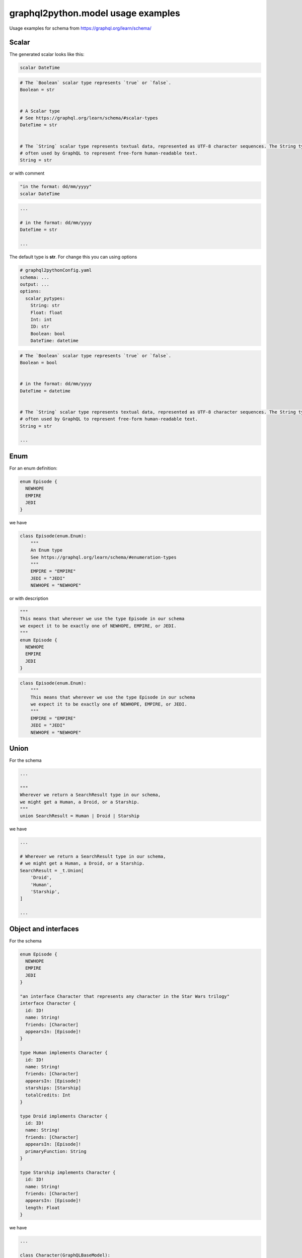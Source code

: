 graphql2python.model usage examples
=====

Usage examples for schema from https://graphql.org/learn/schema/

Scalar
------

The generated scalar looks like this:

.. code-block:: graphql

  scalar DateTime

.. code-block:: python

  # The `Boolean` scalar type represents `true` or `false`.
  Boolean = str


  # A Scalar type
  # See https://graphql.org/learn/schema/#scalar-types
  DateTime = str


  # The `String` scalar type represents textual data, represented as UTF-8 character sequences. The String type is most
  # often used by GraphQL to represent free-form human-readable text.
  String = str

or with comment

.. code-block:: graphql

  "in the format: dd/mm/yyyy"
  scalar DateTime

.. code-block:: python

  ...

  # in the format: dd/mm/yyyy
  DateTime = str

  ...

The default type is **str**. For change this you can using options

.. code-block:: yaml

  # graphql2pythonConfig.yaml
  schema: ...
  output: ...
  options:
    scalar_pytypes:
      String: str
      Float: float
      Int: int
      ID: str
      Boolean: bool
      DateTime: datetime

.. code-block:: python

  # The `Boolean` scalar type represents `true` or `false`.
  Boolean = bool


  # in the format: dd/mm/yyyy
  DateTime = datetime


  # The `String` scalar type represents textual data, represented as UTF-8 character sequences. The String type is most
  # often used by GraphQL to represent free-form human-readable text.
  String = str

  ...

Enum
----

For an enum definition:

.. code-block:: graphql

  enum Episode {
    NEWHOPE
    EMPIRE
    JEDI
  }

we have

.. code-block:: python

  class Episode(enum.Enum):
      """
      An Enum type
      See https://graphql.org/learn/schema/#enumeration-types
      """
      EMPIRE = "EMPIRE"
      JEDI = "JEDI"
      NEWHOPE = "NEWHOPE"

or with description

.. code-block:: graphql

  """
  This means that wherever we use the type Episode in our schema
  we expect it to be exactly one of NEWHOPE, EMPIRE, or JEDI.
  """
  enum Episode {
    NEWHOPE
    EMPIRE
    JEDI
  }

.. code-block:: python

  class Episode(enum.Enum):
      """
      This means that wherever we use the type Episode in our schema
      we expect it to be exactly one of NEWHOPE, EMPIRE, or JEDI.
      """
      EMPIRE = "EMPIRE"
      JEDI = "JEDI"
      NEWHOPE = "NEWHOPE"

Union
-----

For the schema

.. code-block:: graphql

  ...

  """
  Wherever we return a SearchResult type in our schema,
  we might get a Human, a Droid, or a Starship.
  """
  union SearchResult = Human | Droid | Starship

we have

.. code-block:: python

  ...

  # Wherever we return a SearchResult type in our schema,
  # we might get a Human, a Droid, or a Starship.
  SearchResult = _t.Union[
      'Droid',
      'Human',
      'Starship',
  ]

  ...

Object and interfaces
---------------------

For the schema

.. code-block:: graphql

  enum Episode {
    NEWHOPE
    EMPIRE
    JEDI
  }

  "an interface Character that represents any character in the Star Wars trilogy"
  interface Character {
    id: ID!
    name: String!
    friends: [Character]
    appearsIn: [Episode]!
  }

  type Human implements Character {
    id: ID!
    name: String!
    friends: [Character]
    appearsIn: [Episode]!
    starships: [Starship]
    totalCredits: Int
  }

  type Droid implements Character {
    id: ID!
    name: String!
    friends: [Character]
    appearsIn: [Episode]!
    primaryFunction: String
  }

  type Starship implements Character {
    id: ID!
    name: String!
    friends: [Character]
    appearsIn: [Episode]!
    length: Float
  }

we have

.. code-block:: python

  ...

  class Character(GraphQLBaseModel):
      """
      an interface Character that represents any character in the Star Wars trilogy
      """
      appearsIn: _t.List[_t.Optional['Episode']]
      id: 'ID'
      name: 'String'
      friends: _t.Optional[_t.List[_t.Optional['Character']]] = Field(default_factory=list)


  class Droid(
      Character,
  ):
      """
      An Object type
      See https://graphql.org/learn/schema/#object-types-and-fields
      """
      primaryFunction: _t.Optional['String'] = Field(default=None)


  class Human(
      Character,
  ):
      """
      An Object type
      See https://graphql.org/learn/schema/#object-types-and-fields
      """
      starships: _t.Optional[_t.List[_t.Optional['Starship']]] = Field(default_factory=list)
      totalCredits: _t.Optional['Int'] = Field(default=None)


  class Starship(
      Character,
  ):
      """
      An Object type
      See https://graphql.org/learn/schema/#object-types-and-fields
      """
      length: _t.Optional['Float'] = Field(default=None)


  Character.update_forward_refs()
  Droid.update_forward_refs()
  Human.update_forward_refs()
  Starship.update_forward_refs()

where the **GraphQLBaseModel** it is

.. code-block:: python

  class GraphQLBaseModel(BaseModel):
      """Base Model for GraphQL object."""

      class Config:
          allow_population_by_field_name = True
          json_encoders = {
              # custom output conversion for datetime
              datetime: lambda dt: dt.isoformat()
          }
          smart_union = True

Rename field
------------

For rename field we can using the following config:

.. code-block:: yaml

  # graphql2python_config.yaml
  schema: ./schema.graphql
  output: ./output.py
  options:
    fields_setting:
      Character:
        name:
          alias: name
          new_name: character_name

.. code-block:: graphql

  enum Episode {
    NEWHOPE
    EMPIRE
    JEDI
  }

  interface Character {
    id: ID!
    name: String!
    friends: [Character]
    appearsIn: [Episode]!
  }

.. code-block:: python

  class Character(GraphQLBaseModel):
      """
      An Interface type
      See https://graphql.org/learn/schema/#interfaces
      """
      appearsIn: _t.List[_t.Optional['Episode']]
      id: 'ID'
      character_name: 'String' = Field(..., alias='name')
      friends: _t.Optional[_t.List[_t.Optional['Character']]] = Field(default_factory=list)